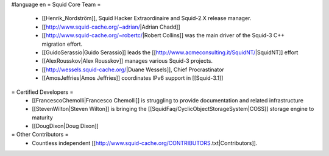#language en
= Squid Core Team =
 * [[Henrik_Nordström]], Squid Hacker Extraordinaire and Squid-2.X release manager.
 * [[http://www.squid-cache.org/~adrian/|Adrian Chadd]]
 * [[http://www.squid-cache.org/~robertc/|Robert Collins]] was the main driver of the Squid-3 C++ migration effort.
 * [[GuidoSerassio|Guido Serassio]] leads the [[http://www.acmeconsulting.it/SquidNT/|SquidNT]] effort
 * [[AlexRousskov|Alex Rousskov]] manages various Squid-3 projects.
 * [[http://wessels.squid-cache.org/|Duane Wessels]], Chief Procrastinator
 * [[AmosJeffries|Amos Jeffries]] coordinates IPv6 support in [[Squid-3.1]]
= Certified Developers =
 * [[FrancescoChemolli|Francesco Chemolli]] is struggling to provide documentation and related infrastructure
 * [[StevenWilton|Steven Wilton]] is bringing the [[SquidFaq/CyclicObjectStorageSystem|COSS]] storage engine to maturity
 * [[DougDixon|Doug Dixon]]
= Other Contributors =
 * Countless independent [[http://www.squid-cache.org/CONTRIBUTORS.txt|Contributors]].
